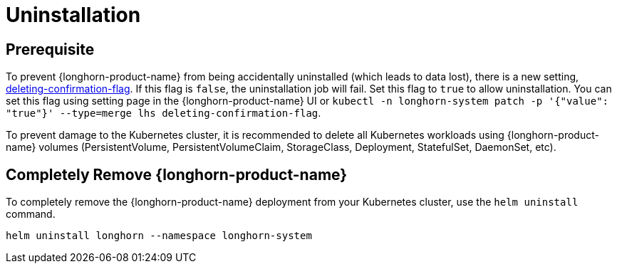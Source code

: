 = Uninstallation

== Prerequisite

To prevent {longhorn-product-name} from being accidentally uninstalled (which leads to data lost), there is a new setting, xref:longhorn-system/settings.adoc#_deleting_confirmation_flag[deleting-confirmation-flag]. If this flag is `false`, the uninstallation job will fail. Set this flag to `true` to allow uninstallation. You can set this flag using setting page in the {longhorn-product-name} UI or `kubectl -n longhorn-system patch -p '{"value": "true"}' --type=merge lhs deleting-confirmation-flag`.

To prevent damage to the Kubernetes cluster, it is recommended to delete all Kubernetes workloads using {longhorn-product-name} volumes (PersistentVolume, PersistentVolumeClaim, StorageClass, Deployment, StatefulSet, DaemonSet, etc).

== Completely Remove {longhorn-product-name}

To completely remove the {longhorn-product-name} deployment from your Kubernetes cluster, use the `helm uninstall` command.

[,shell]
----
helm uninstall longhorn --namespace longhorn-system
----
